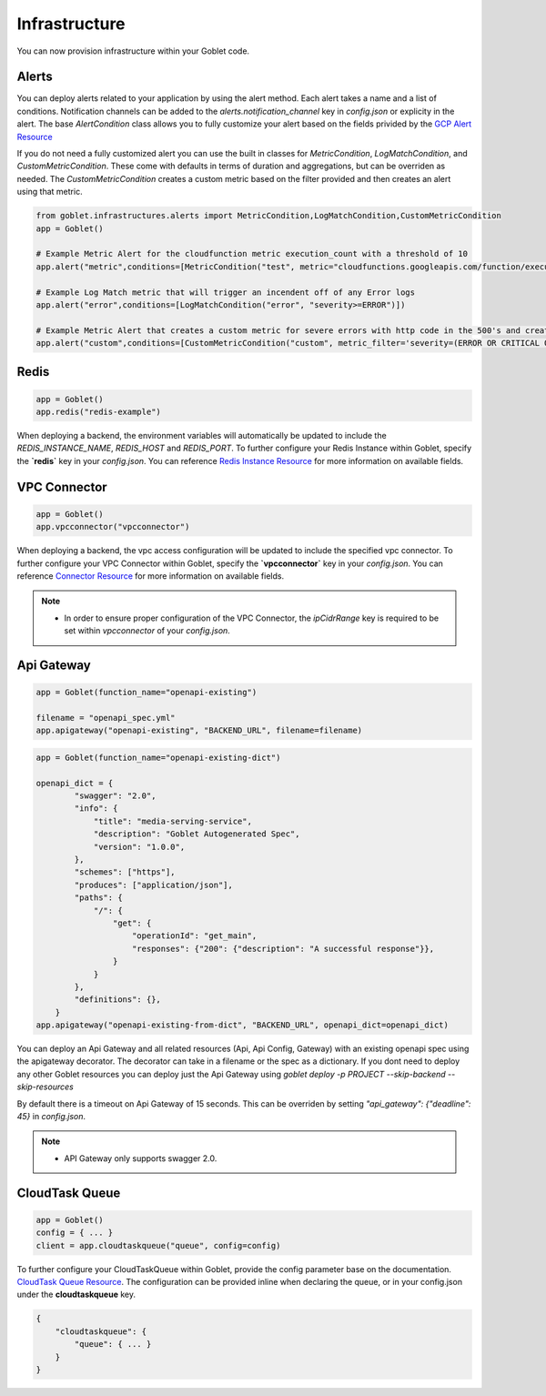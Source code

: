 ================
Infrastructure
================

You can now provision infrastructure within your Goblet code.

Alerts
^^^^^^

You can deploy alerts related to your application by using the alert method. Each alert takes a name and a list of conditions. Notification channels
can be added to the `alerts.notification_channel` key in `config.json` or explicity in the alert. The base `AlertCondition` class allows you to 
fully customize your alert based on the fields privided by the `GCP Alert Resource <https://cloud.google.com/monitoring/api/ref_v3/rest/v3/projects.alertPolicies#conditionhttps://cloud.google.com/monitoring/api/ref_v3/rest/v3/projects.alertPolicies#condition>`_

If you do not need a fully customized alert you can use the built in classes for `MetricCondition`, `LogMatchCondition`, and `CustomMetricCondition`. These come with 
defaults in terms of duration and aggregations, but can be overriden as needed. The `CustomMetricCondition` creates a custom metric based on the filter provided and then 
creates an alert using that metric.  

.. code:: python

    from goblet.infrastructures.alerts import MetricCondition,LogMatchCondition,CustomMetricCondition
    app = Goblet()
    
    # Example Metric Alert for the cloudfunction metric execution_count with a threshold of 10
    app.alert("metric",conditions=[MetricCondition("test", metric="cloudfunctions.googleapis.com/function/execution_count", value=10)])

    # Example Log Match metric that will trigger an incendent off of any Error logs
    app.alert("error",conditions=[LogMatchCondition("error", "severity>=ERROR")])

    # Example Metric Alert that creates a custom metric for severe errors with http code in the 500's and creates an alert with a threshold of 10
    app.alert("custom",conditions=[CustomMetricCondition("custom", metric_filter='severity=(ERROR OR CRITICAL OR ALERT OR EMERGENCY) httpRequest.status=(500 OR 501 OR 502 OR 503 OR 504)', value=10)])

Redis
^^^^^
.. code:: python

    app = Goblet()
    app.redis("redis-example")

When deploying a backend, the environment variables will automatically be updated to include the `REDIS_INSTANCE_NAME`, `REDIS_HOST` and `REDIS_PORT`. 
To further configure your Redis Instance within Goblet, specify the **`redis`** key in your `config.json`. 
You can reference `Redis Instance Resource <https://cloud.google.com/memorystore/docs/redis/reference/rest/v1/projects.locations.instances#Instance>`_ for more information on available fields.

VPC Connector
^^^^^^^^^^^^^
.. code:: python

    app = Goblet()
    app.vpcconnector("vpcconnector")

When deploying a backend, the vpc access configuration will be updated to include the specified vpc connector.
To further configure your VPC Connector within Goblet, specify the **`vpcconnector`** key in your `config.json`. 
You can reference `Connector Resource <https://cloud.google.com/vpc/docs/reference/vpcaccess/rest/v1/projects.locations.connectors#Connector>`_  for more information on available fields.

.. note::
    * In order to ensure proper configuration of the VPC Connector, the `ipCidrRange` key is required to be set within `vpcconnector` of your `config.json`.

Api Gateway
^^^^^^^^^^^^^
.. code:: python

    app = Goblet(function_name="openapi-existing")
    
    filename = "openapi_spec.yml"
    app.apigateway("openapi-existing", "BACKEND_URL", filename=filename)

.. code:: python 

    app = Goblet(function_name="openapi-existing-dict")

    openapi_dict = {
            "swagger": "2.0",
            "info": {
                "title": "media-serving-service",
                "description": "Goblet Autogenerated Spec",
                "version": "1.0.0",
            },
            "schemes": ["https"],
            "produces": ["application/json"],
            "paths": {
                "/": {
                    "get": {
                        "operationId": "get_main",
                        "responses": {"200": {"description": "A successful response"}},
                    }
                }
            },
            "definitions": {},
        }
    app.apigateway("openapi-existing-from-dict", "BACKEND_URL", openapi_dict=openapi_dict)

You can deploy an Api Gateway and all related resources (Api, Api Config, Gateway) with an existing openapi spec using the apigateway decorator. The decorator can take in a filename or the 
spec as a dictionary. If you dont need to deploy any other Goblet resources you can deploy just the Api Gateway using 
`goblet deploy -p PROJECT --skip-backend --skip-resources`

By default there is a timeout on Api Gateway of 15 seconds. This can be overriden by setting `"api_gateway": {"deadline": 45}` in `config.json`. 

.. note::
    
    * API Gateway only supports swagger 2.0. 

CloudTask Queue
^^^^^^^^^^^^^^^
.. code:: python

    app = Goblet()
    config = { ... }
    client = app.cloudtaskqueue("queue", config=config)

To further configure your CloudTaskQueue within Goblet, provide the config parameter base on the documentation. `CloudTask Queue Resource <https://cloud.google.com/tasks/docs/reference/rest/v2/projects.locations.queues#Queue>`_.
The configuration can be provided inline when declaring the queue, or in your config.json under the **cloudtaskqueue** key.

.. code::

    {
        "cloudtaskqueue": {
            "queue": { ... }
        }
    }
